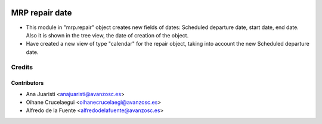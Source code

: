 .. image:: https://img.shields.io/badge/licence-AGPL--3-blue.svg
   :target: http://www.gnu.org/licenses/agpl-3.0-standalone.html
   :alt: License: AGPL-3

================
MRP repair date
================
* This module in "mrp.repair" object creates new fields of dates: Scheduled
  departure date, start date, end date. Also it is shown in the tree view, the
  date of creation of the object.

* Have created a new view of type "calendar" for the repair object, taking into
  account the new Scheduled departure date.

Credits
=======

Contributors
------------
* Ana Juaristi <anajuaristi@avanzosc.es>
* Oihane Crucelaegui <oihanecrucelaegi@avanzosc.es>
* Alfredo de la Fuente <alfredodelafuente@avanzosc.es>
